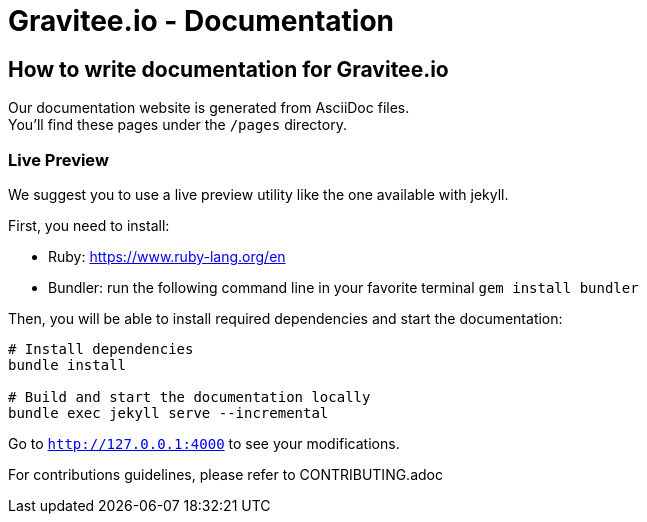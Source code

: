 = Gravitee.io - Documentation

ifdef::env-github[]
image:https://img.shields.io/badge/License-Apache%202.0-blue.svg["License", link="https://github.com/gravitee-io/gravitee-api-management/blob/master/LICENSE"]
image:https://badges.gitter.im/Join Chat.svg["Gitter", link="https://gitter.im/gravitee-io/gravitee-io?utm_source=badge&utm_medium=badge&utm_campaign=pr-badge&utm_content=badge"]
endif::[]

== How to write documentation for Gravitee.io

Our documentation website is generated from AsciiDoc files. +
You'll find these pages under the `/pages` directory.

=== Live Preview

We suggest you to use a live preview utility like the one available with jekyll.

First, you need to install:

- Ruby: https://www.ruby-lang.org/en
- Bundler: run the following command line in your favorite terminal `gem install bundler`

Then, you will be able to install required dependencies and start the documentation:
[source,bash]
----
# Install dependencies
bundle install

# Build and start the documentation locally
bundle exec jekyll serve --incremental
----

Go to `http://127.0.0.1:4000` to see your modifications.

For contributions guidelines, please refer to CONTRIBUTING.adoc

